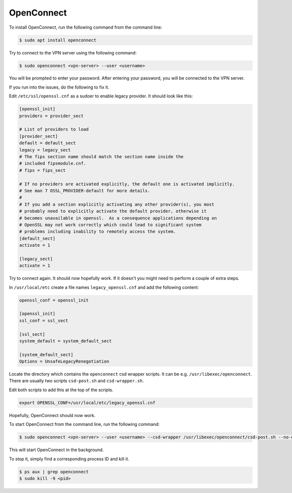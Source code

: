 OpenConnect
===========

To install OpenConnect, run the following command from the command line:

.. code-block:: bash

    $ sudo apt install openconnect

Try to connect to the VPN server using the following command:

.. code-block:: bash

    $ sudo openconnect <vpn-server> --user <username>

You will be prompted to enter your password. After entering your password, you will be connected to the VPN server.

If you run into the issues, do the following to fix it.

Edit ``/etc/ssl/openssl.cnf`` as a sudoer to enable legacy provider.
It should look like this:

.. code-block:: text

    [openssl_init]
    providers = provider_sect

    # List of providers to load
    [provider_sect]
    default = default_sect
    legacy = legacy_sect
    # The fips section name should match the section name inside the
    # included fipsmodule.cnf.
    # fips = fips_sect

    # If no providers are activated explicitly, the default one is activated implicitly.
    # See man 7 OSSL_PROVIDER-default for more details.
    #
    # If you add a section explicitly activating any other provider(s), you most
    # probably need to explicitly activate the default provider, otherwise it
    # becomes unavailable in openssl.  As a consequence applications depending on
    # OpenSSL may not work correctly which could lead to significant system
    # problems including inability to remotely access the system.
    [default_sect]
    activate = 1

    [legacy_sect]
    activate = 1

Try to connect again. It should now hopefully work. If it doesn't you might need to perform a couple of extra steps.

In ``/usr/local/etc`` create a file names ``legacy_openssl.cnf`` and add the following content:

.. code-block:: text

    openssl_conf = openssl_init

    [openssl_init]
    ssl_conf = ssl_sect

    [ssl_sect]
    system_default = system_default_sect

    [system_default_sect]
    Options = UnsafeLegacyRenegotiation

Locate the directory which contains the ``openconnect`` csd wrapper scripts.
It can be e.g. ``/usr/libexec/openconnect``. There are usually two scripts ``csd-post.sh`` and ``csd-wrapper.sh``.

Edit both scripts to add this at the top of the scripts.

.. code-block:: bash

    export OPENSSL_CONF=/usr/local/etc/legacy_openssl.cnf

Hopefully, OpenConnect should now work.

To start OpenConnect from the command line, run the following command:

.. code-block:: bash

    $ sudo openconnect <vpn-server> --user <username> --csd-wrapper /usr/libexec/openconnect/csd-post.sh --no-external-auth --userAgent=AnyConnect -b

This will start OpenConnect in the background.

To stop it, simply find a corresponding process ID and kill it.

.. code-block:: bash

    $ ps aux | grep openconnect
    $ sudo kill -9 <pid>
